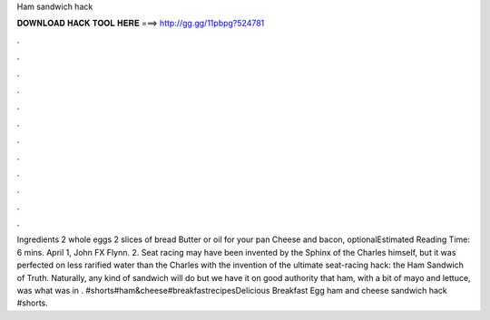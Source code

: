 Ham sandwich hack

𝐃𝐎𝐖𝐍𝐋𝐎𝐀𝐃 𝐇𝐀𝐂𝐊 𝐓𝐎𝐎𝐋 𝐇𝐄𝐑𝐄 ===> http://gg.gg/11pbpg?524781

.

.

.

.

.

.

.

.

.

.

.

.

Ingredients 2 whole eggs 2 slices of bread Butter or oil for your pan Cheese and bacon, optionalEstimated Reading Time: 6 mins. April 1, John FX Flynn. 2. Seat racing may have been invented by the Sphinx of the Charles himself, but it was perfected on less rarified water than the Charles with the invention of the ultimate seat-racing hack: the Ham Sandwich of Truth. Naturally, any kind of sandwich will do but we have it on good authority that ham, with a bit of mayo and lettuce, was what was in . #shorts#ham&cheese#breakfastrecipesDelicious Breakfast Egg ham and cheese sandwich hack #shorts.